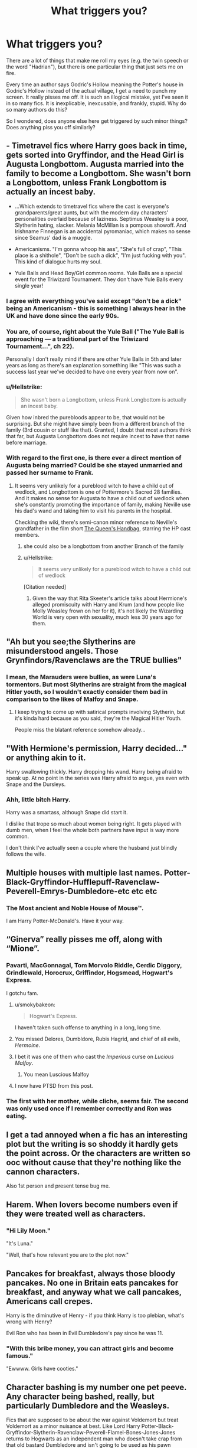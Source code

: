 #+TITLE: What triggers you?

* What triggers you?
:PROPERTIES:
:Author: KeyserWood
:Score: 4
:DateUnix: 1563761323.0
:DateShort: 2019-Jul-22
:FlairText: Discussion
:END:
There are a lot of things that make me roll my eyes (e.g. the twin speech or the word "Hadrian"), but there is one particular thing that just sets me on fire.

Every time an author says Godric's Hollow meaning the Potter's house in Godric's Hollow instead of the actual village, I get a need to punch my screen. It really pisses me off. It is such an illogical mistake, yet I've seen it in so many fics. It is inexplicable, inexcusable, and frankly, stupid. Why do so many authors do this?

So I wondered, does anyone else here get triggered by such minor things? Does anything piss you off similarly?


** - Timetravel fics where Harry goes back in time, gets sorted into Gryffindor, and the Head Girl is Augusta Longbottom. Augusta married into the family to become a Longbottom. She wasn't born a Longbottom, unless Frank Longbottom is actually an incest baby.

- ...Which extends to timetravel fics where the cast is everyone's grandparents/great aunts, but with the modern day characters' personalities overlaid because of laziness. Septimus Weasley is a poor, Slytherin hating, slacker. Melania McMillan is a pompous showoff. And Irishname Finnegan is an accidental pyromaniac, which makes no sense since Seamus' dad is a muggle.

- Americanisms. "I'm gonna whoop his ass", "She's full of crap", "This place is a shithole", "Don't be such a dick", "I'm just fucking with you". This kind of dialogue hurts my soul.

- Yule Balls and Head Boy/Girl common rooms. Yule Balls are a special event for the Triwizard Tournament. They don't have Yule Balls every single year!
:PROPERTIES:
:Author: 4ecks
:Score: 24
:DateUnix: 1563764071.0
:DateShort: 2019-Jul-22
:END:

*** I agree with everything you've said except "don't be a dick" being an Americanism - this is something I always hear in the UK and have done since the early 90s.
:PROPERTIES:
:Author: FloreatCastellum
:Score: 10
:DateUnix: 1563796696.0
:DateShort: 2019-Jul-22
:END:


*** You are, of course, right about the Yule Ball ("The Yule Ball is approaching --- a traditional part of the Triwizard Tournament...", ch 22).

Personally I don't really mind if there are other Yule Balls in 5th and later years as long as there's an explanation something like "This was such a success last year we've decided to have one every year from now on".
:PROPERTIES:
:Author: rpeh
:Score: 1
:DateUnix: 1563778820.0
:DateShort: 2019-Jul-22
:END:


*** u/Hellstrike:
#+begin_quote
  She wasn't born a Longbottom, unless Frank Longbottom is actually an incest baby.
#+end_quote

Given how inbred the purebloods appear to be, that would not be surprising. But she might have simply been from a different branch of the family (3rd cousin or stuff like that). Granted, I doubt that most authors think that far, but Augusta Longbottom does not require incest to have that name before marriage.
:PROPERTIES:
:Author: Hellstrike
:Score: 1
:DateUnix: 1563817249.0
:DateShort: 2019-Jul-22
:END:


*** With regard to the first one, is there ever a direct mention of Augusta being married? Could be she stayed unmarried and passed her surname to Frank.
:PROPERTIES:
:Author: Slightly_Too_Heavy
:Score: 0
:DateUnix: 1563773132.0
:DateShort: 2019-Jul-22
:END:

**** It seems very unlikely for a pureblood witch to have a child out of wedlock, and Longbottom is one of Pottermore's Sacred 28 families. And it makes no sense for Augusta to have a child out of wedlock when she's constantly promoting the importance of family, making Neville use his dad's wand and taking him to visit his parents in the hospital.

Checking the wiki, there's semi-canon minor reference to Neville's grandfather in the film short [[https://harrypotter.fandom.com/wiki/The_Queen%27s_Handbag][The Queen's Handbag]], starring the HP cast members.
:PROPERTIES:
:Author: 4ecks
:Score: 10
:DateUnix: 1563774445.0
:DateShort: 2019-Jul-22
:END:

***** she could also be a longbottom from another Branch of the family
:PROPERTIES:
:Author: CommanderL3
:Score: 1
:DateUnix: 1563799715.0
:DateShort: 2019-Jul-22
:END:


***** u/Hellstrike:
#+begin_quote
  It seems very unlikely for a pureblood witch to have a child out of wedlock
#+end_quote

[Citation needed]
:PROPERTIES:
:Author: Hellstrike
:Score: -4
:DateUnix: 1563817304.0
:DateShort: 2019-Jul-22
:END:

****** Given the way that Rita Skeeter's article talks about Hermione's alleged promiscuity with Harry and Krum (and how people like Molly Weasley frown on her for it), it's not likely the Wizarding World is very open with sexuality, much less 30 years ago for them.
:PROPERTIES:
:Score: 2
:DateUnix: 1563854287.0
:DateShort: 2019-Jul-23
:END:


** "Ah but you see;the Slytherins are misunderstood angels. Those Grynfindors/Ravenclaws are the TRUE bullies"
:PROPERTIES:
:Author: Bleepbloopbotz2
:Score: 20
:DateUnix: 1563781906.0
:DateShort: 2019-Jul-22
:END:

*** I mean, the Marauders were bullies, as were Luna's tormentors. But most Slytherins are straight from the magical Hitler youth, so I wouldn't exactly consider them bad in comparison to the likes of Malfoy and Snape.
:PROPERTIES:
:Author: Hellstrike
:Score: 12
:DateUnix: 1563817375.0
:DateShort: 2019-Jul-22
:END:

**** I keep trying to come up with satirical prompts involving Slytherin, but it's kinda hard because as you said, they're the Magical Hitler Youth.

People miss the blatant reference somehow already...
:PROPERTIES:
:Score: 3
:DateUnix: 1563855566.0
:DateShort: 2019-Jul-23
:END:


** "With Hermione's permission, Harry decided..." or anything akin to it.

Harry swallowing thickly. Harry dropping his wand. Harry being afraid to speak up. At no point in the series was Harry afraid to argue, yes even with Snape and the Dursleys.
:PROPERTIES:
:Author: Ash_Lestrange
:Score: 19
:DateUnix: 1563789195.0
:DateShort: 2019-Jul-22
:END:

*** Ahh, little bitch Harry.

Harry was a smartass, although Snape did start it.

I dislike that trope so much about women being right. It gets played with dumb men, when I feel the whole both partners have input is way more common.

I don't think I've actually seen a couple where the husband just blindly follows the wife.
:PROPERTIES:
:Score: 5
:DateUnix: 1563869016.0
:DateShort: 2019-Jul-23
:END:


** Multiple houses with multiple last names. Potter-Black-Gryffindor-Hufflepuff-Ravenclaw-Peverell-Emrys-Dumbledore-etc etc etc
:PROPERTIES:
:Author: jjgoto
:Score: 13
:DateUnix: 1563778946.0
:DateShort: 2019-Jul-22
:END:

*** The Most ancient and Noble House of Mouse™.

I am Harry Potter-McDonald's. Have it your way.
:PROPERTIES:
:Score: 5
:DateUnix: 1563869269.0
:DateShort: 2019-Jul-23
:END:


** “Ginerva” really pisses me off, along with “Mione”.
:PROPERTIES:
:Author: InquisitorCOC
:Score: 15
:DateUnix: 1563766751.0
:DateShort: 2019-Jul-22
:END:

*** Pavarti, MacGonnagal, Tom Morvolo Riddle, Cerdic Diggory, Grindlewald, Horocrux, Griffindor, Hogsmead, Hogwart's Express.

I gotchu fam.
:PROPERTIES:
:Author: 4ecks
:Score: 9
:DateUnix: 1563767140.0
:DateShort: 2019-Jul-22
:END:

**** u/smokybakeon:
#+begin_quote
  Hogwart's Express.
#+end_quote

I haven't taken such offense to anything in a long, long time.
:PROPERTIES:
:Author: smokybakeon
:Score: 6
:DateUnix: 1563805291.0
:DateShort: 2019-Jul-22
:END:


**** You missed Delores, Dumbldore, Rubis Hagrid, and chief of all evils, /Hermoine/.
:PROPERTIES:
:Author: imjustafangirl
:Score: 6
:DateUnix: 1563810212.0
:DateShort: 2019-Jul-22
:END:


**** I bet it was one of them who cast the /Imperious/ curse on /Lucious Malfoy/.
:PROPERTIES:
:Author: KeyserWood
:Score: 2
:DateUnix: 1563825763.0
:DateShort: 2019-Jul-23
:END:

***** You mean Luscious Malfoy
:PROPERTIES:
:Score: 1
:DateUnix: 1563900287.0
:DateShort: 2019-Jul-23
:END:


**** I now have PTSD from this post.
:PROPERTIES:
:Score: 1
:DateUnix: 1563869140.0
:DateShort: 2019-Jul-23
:END:


*** The first with her mother, while cliche, seems fair. The second was only used once if I remember correctly and Ron was eating.
:PROPERTIES:
:Score: 1
:DateUnix: 1563869098.0
:DateShort: 2019-Jul-23
:END:


** I get a tad annoyed when a fic has an interesting plot but the writing is so shoddy it hardly gets the point across. Or the characters are written so ooc without cause that they're nothing like the cannon characters.

Also 1st person and present tense bug me.
:PROPERTIES:
:Author: Sedatephobia
:Score: 7
:DateUnix: 1563778004.0
:DateShort: 2019-Jul-22
:END:


** Harem. When lovers become numbers even if they were treated well as characters.
:PROPERTIES:
:Author: rosemarjoram
:Score: 6
:DateUnix: 1563821842.0
:DateShort: 2019-Jul-22
:END:

*** "Hi Lily Moon."

"It's Luna."

"Well, that's how relevant you are to the plot now."
:PROPERTIES:
:Score: 2
:DateUnix: 1563869871.0
:DateShort: 2019-Jul-23
:END:


** Pancakes for breakfast, always those bloody pancakes. No one in Britain eats pancakes for breakfast, and anyway what we call pancakes, Americans call crepes.

Harry is the diminutive of Henry - if you think Harry is too plebian, what's wrong with Henry?

Evil Ron who has been in Evil Dumbledore's pay since he was 11.
:PROPERTIES:
:Author: Lumpyproletarian
:Score: 9
:DateUnix: 1563796324.0
:DateShort: 2019-Jul-22
:END:

*** "With this bribe money, you can attract girls and become famous."

"Ewwww. Girls have cooties."
:PROPERTIES:
:Score: 2
:DateUnix: 1563869330.0
:DateShort: 2019-Jul-23
:END:


** Character bashing is my number one pet peeve. Any character being bashed, really, but particularly Dumbledore and the Weasleys.

Fics that are supposed to be about the war against Voldemort but treat Voldemort as a minor nuisance at best. Like Lord Harry Potter-Black-Gryffindor-Slytherin-Ravenclaw-Peverell-Flamel-Bones-Jones-Jones returns to Hogwarts as an independent man who doesn't take crap from that old bastard Dumbledore and isn't going to be used as his pawn anymore... and then the fic is just Harry being "awesome" (read:"bullying everyone into compliance and getting everything he wants") and "sticking it to Dumbledore"... oh, and maybe a half-paragraph goes into how he defeated Voldemort or whatever.
:PROPERTIES:
:Author: Dina-M
:Score: 4
:DateUnix: 1563781152.0
:DateShort: 2019-Jul-22
:END:

*** "sticking it to Dumbledore" sounds like a really bad fantastic beasts fanfic. Sorry, couldn't resist.

Seriously, I understand why people bash Dumbledore, but he's not actively malicious, except for the whole grooming a child to die thing.

Honestly his biggest thing is not sharing information.

Indy Harry tends to be a dick.
:PROPERTIES:
:Score: 2
:DateUnix: 1563869539.0
:DateShort: 2019-Jul-23
:END:

**** He does. But the author expects us to be on his side because everyone else DESERVES it. And he speaks to goblins without using contractions, he remembers their names and says "may your gold flow freely," so that shows he's a better person than anyone else.

...I have ISSUES with indy!Harry.
:PROPERTIES:
:Author: Dina-M
:Score: 2
:DateUnix: 1563885090.0
:DateShort: 2019-Jul-23
:END:

***** I agree completely with you.

Typical Indy Harry is possibly the character I hate the most.
:PROPERTIES:
:Score: 2
:DateUnix: 1563900626.0
:DateShort: 2019-Jul-23
:END:


** Isn't Godric's Hollow is the name of the village though, so Potter's house in the Godric's Hollow like the Dursleys house in Little Whinging (name of the town).
:PROPERTIES:
:Author: Mindovin
:Score: 3
:DateUnix: 1563792314.0
:DateShort: 2019-Jul-22
:END:

*** That happens as well, and I'm fine with that. But I've seen the house specifically being named Godric's Hollow.
:PROPERTIES:
:Author: KeyserWood
:Score: 1
:DateUnix: 1563797260.0
:DateShort: 2019-Jul-22
:END:


** [deleted]
:PROPERTIES:
:Score: 5
:DateUnix: 1563767133.0
:DateShort: 2019-Jul-22
:END:

*** /cough/ james potter /cough/
:PROPERTIES:
:Author: Garanar
:Score: 3
:DateUnix: 1563768694.0
:DateShort: 2019-Jul-22
:END:

**** The fanon depiction of James and Lily is super annoying. They read like a cross between Harmony and Dramione. And all of it is unrealistic.
:PROPERTIES:
:Author: Ash_Lestrange
:Score: 6
:DateUnix: 1563788615.0
:DateShort: 2019-Jul-22
:END:

***** I utterly hate the majority of Marauder era stuff
:PROPERTIES:
:Author: Bleepbloopbotz2
:Score: 9
:DateUnix: 1563791747.0
:DateShort: 2019-Jul-22
:END:

****** I can read the one shots, and there are a number I really enjoy, but the chaptered stories are generally awful. Be it about the Marauders/Lily or the DEs/SS, there's not one I can read from beginning to end.

And it's too bad because there's a bunch of material there, especially AU starting points.
:PROPERTIES:
:Author: Ash_Lestrange
:Score: 2
:DateUnix: 1563792132.0
:DateShort: 2019-Jul-22
:END:


**** But it worked for Ginny!
:PROPERTIES:
:Author: rosemarjoram
:Score: 2
:DateUnix: 1563821474.0
:DateShort: 2019-Jul-22
:END:

***** Ginny never stalked Harry. She had a schoolgirl crush on him and was so shy about it that he didn't really get the hint, then she got over it and started dating other people. She never displayed any kind of stalkery behaviour. Colin Creevey was more of a stalker than Ginny was.
:PROPERTIES:
:Author: Dina-M
:Score: 3
:DateUnix: 1563885766.0
:DateShort: 2019-Jul-23
:END:

****** I wrote that a bit too quickly. You are right that she wasn't an actual stalker or anything, but she did decide at 11 that she'd marry Harry and they ended up together. I very much like the way she dated other guys to show that she made her actual decision in a way more mature frame of mind.

So I did over-simplify it a lot.
:PROPERTIES:
:Author: rosemarjoram
:Score: 1
:DateUnix: 1563890263.0
:DateShort: 2019-Jul-23
:END:

******* I don't think she'd decided anything at 11. She just had a humongous crush on Harry. Judging by eleven year olds I've known, and been, I don't think marriage was anywhere near her mind at the time.
:PROPERTIES:
:Author: Dina-M
:Score: 1
:DateUnix: 1563890542.0
:DateShort: 2019-Jul-23
:END:


**** Yeah, but that's okay because Lily couldn't stand him for like 5 or 6 years.
:PROPERTIES:
:Author: Raesong
:Score: 1
:DateUnix: 1563769628.0
:DateShort: 2019-Jul-22
:END:


*** u/Hellstrike:
#+begin_quote
  Or this fic I read recently, which was Lavender x Parvati
#+end_quote

Do you have any recommendations for that pairing?
:PROPERTIES:
:Author: Hellstrike
:Score: 1
:DateUnix: 1563817494.0
:DateShort: 2019-Jul-22
:END:

**** This is Where on Archive of our own
:PROPERTIES:
:Author: Bleepbloopbotz2
:Score: 1
:DateUnix: 1563820337.0
:DateShort: 2019-Jul-22
:END:


** I really dislike nicknames. I have a feeling many people won't like this, but 'pete' and 'mione' annoy me, though I have no particular reason for this dislike. I hate pre full moon sexual drive trope. I used to think it was something teenage girls usually enjoyed, but now I know it's not true. Every time I come across it, I'm like,'so you've apparently read quite a few fics with this one, haven't you'. I still have no idea why it is used and what it's supposed to add to the story or the character. I also dislike it when Remus makes jokes that might be more suitable for,say, Sirius. The main thing is that I don't find such jokes funny and Remus just seems like someone who wouldn't do such things, given the kind of jokes he makes in canon. I'm not saying it has to be just the way I see it, but since the thread is about things that set us off, this is one of them. This joking bit maybe doesn't happen very often, but it does make me cringe. It usually becomes rather obvious what kinds of fics the author has read if the fic is full of these tropes. Also, I cannot stand sentences like,'he felt the wolf stirring at the back of his mind' or 'something stirred at the back of his mind in a way he so despised.' It's a good thing the wolf doesn't sniff the air hopefully. I think it's high time we accepted the idea that Remus is unwell before a full moon, that might include all sorts of symptoms, but I doubt there's a wolf living in his mind.
:PROPERTIES:
:Author: Amata69
:Score: 2
:DateUnix: 1563817183.0
:DateShort: 2019-Jul-22
:END:

*** I wonder if the authors of "near full moon sexual drive" just needed a reason to get their ship sailing very fast for a seemingly good reason.
:PROPERTIES:
:Author: rosemarjoram
:Score: 2
:DateUnix: 1563821575.0
:DateShort: 2019-Jul-22
:END:

**** That's an interesting thought. I never considered that. I thought that this pre full moon sexual syndrome was their way of showing he was dangerous? But that would be a bit odd way to do it. I mean, then a woman always ends up being used by him and is fine with that, but what about her right to choose? I don't know why, but I sometimes think that those authors don't realise what implications some of their ideas have. I might be reading too much into it, though. And I rather like your suggestion.
:PROPERTIES:
:Author: Amata69
:Score: 2
:DateUnix: 1563860740.0
:DateShort: 2019-Jul-23
:END:


** Honestly? Getting your Hogwarts letter on your eleventh birthday. Harry got his letter on his birthday after about a month of ridiculous Dursley-mail shenanigans. If the first letter was set to arrive on his birthday, Hagrid would have knocked down the door the day before term started.
:PROPERTIES:
:Author: paper0wl
:Score: 2
:DateUnix: 1563898552.0
:DateShort: 2019-Jul-23
:END:


** When someone calls their sexual partner by their full name to confess their love. I mean, who the fuck does that in real life?
:PROPERTIES:
:Author: FornhubForReal
:Score: 2
:DateUnix: 1563944002.0
:DateShort: 2019-Jul-24
:END:


** If a story's summary includes something to the effect of “and [Character] is left to pick up the pieces”, I will not read it. I don't care how many good reviews it has, it is going to be trash.
:PROPERTIES:
:Author: Slightly_Too_Heavy
:Score: 3
:DateUnix: 1563773035.0
:DateShort: 2019-Jul-22
:END:

*** I don't think reviews are a good way to judge a fic. I have seen terrible ones full of cliche like : "Lord Potter Black Peverell Gryffindor Slytherin Merlin and Pendragon gets his Harem and Ron is worse than Voldemort for some reasons " gets a lot of reviews like "OMG BEST FIC EVER ". While at the same time, good fics can have reviews like "No Harem ? Dropping it now " or "Why is your Harry such a bitch ? "
:PROPERTIES:
:Author: PlusMortgage
:Score: 10
:DateUnix: 1563775568.0
:DateShort: 2019-Jul-22
:END:

**** But you can generally judge reviews as well. And there are some which tell you a lot about the story. For example, complaints about certain choices the author made, complaints about dumbing down characters or whitewashing them. Stuff like that. Or complaints about badly written relationships (no depth, instant love).
:PROPERTIES:
:Author: Hellstrike
:Score: 3
:DateUnix: 1563817743.0
:DateShort: 2019-Jul-22
:END:

***** I'd say if the review has very few grammar or spelling errors, then it's valid criticism.
:PROPERTIES:
:Score: 1
:DateUnix: 1563870066.0
:DateShort: 2019-Jul-23
:END:


** When other characters constantly praise the MC. I dropped "The Lily Potter Foundation" over everyone circle-jerking how great Harry is for helping orphans.
:PROPERTIES:
:Author: Hellstrike
:Score: 4
:DateUnix: 1563817829.0
:DateShort: 2019-Jul-22
:END:


** I don't mind Hadrian too much, but oh my god do I hate twin speak. That gets on my nerves like nothing else. I also hate, if the fic involves goblins, when they are nice/polite to Harry. Unless they have a legit reason to be polite to Harry (I can only really think of Basilisk-Born at the moment), then they should be treating him like they would other wizards. And the whole “May your gold increase” / “May your enemies tremble before you” exchange that happens in those Harry-Inherits-Fifty-Titles fics. I hate that.
:PROPERTIES:
:Author: bex1399
:Score: 3
:DateUnix: 1563764127.0
:DateShort: 2019-Jul-22
:END:

*** In defense of twin-speak: I knew twins in high school that did that, so maybe for a lot of people, it's just a trope that they associate with twins in general. Admittedly, it can be overdone (just like written accents), and that's more the problem than it happening at all.
:PROPERTIES:
:Author: xenrev
:Score: 3
:DateUnix: 1563774420.0
:DateShort: 2019-Jul-22
:END:

**** I'm not even a twin and I do this with an old friend of mine every time we meet up. Even though we might go a year without talking we spent our entire childhood running around together (to the extent there were times one set of parents would just drop us unplanned at the other's house for a week if something came up) and we can finish each other's sentences without trying all that hard.
:PROPERTIES:
:Author: imjustafangirl
:Score: 3
:DateUnix: 1563810298.0
:DateShort: 2019-Jul-22
:END:


*** What I think people fuck up about twin-speak is when they're literally just continuing one another's sentences. The only time I've dipped into it myself was the twins essentially talking over one another, but not as a single unit.
:PROPERTIES:
:Author: Slightly_Too_Heavy
:Score: 2
:DateUnix: 1563773245.0
:DateShort: 2019-Jul-22
:END:


** 1.  "I'd like to invest in Microsoft, Apple, Google, Amazon, Facebook."
2.  Helpful Goblins, in canon they were deceitful little shits.
3.  A Harry that pretty much caves to Mary-Sue love interest.
4.  Ron being abusive.
5.  Ridiculously magically talented teens (Teen Riddle is pretty much the peak).
6.  A Snape that's shown to be caring.
7.  Named Slytherin whitewashing (I wish the Half-Blood schoolchildren had a role).
8.  Seer Luna.
9.  Gold Digger Ginny.
10. "Smartest Person at Hogwarts" Hermione.
11. Susan "I have Huge Tits and a Deux ex Aunt" Bones.
12. Veela Magic/mates.
13. Magical cores
14. The cliché shopping trip.
15. "The Muggleborns don't understand our culture/stealing our jobs"
16. Magical Guardians
17. Dumbledore is stealing Harry's money. We all have issues with his canon actions, but Dumbledore could literally rob Gringotts with his eyes closed.
18. Exclusive Family Magic
19. Indy Harry
20. Excessive use of muggle tech
21. Sirius was at fault for Snape trying to snoop around a werewolf that he heavily suspected
22. Lordships
23. "How Slytherin of you"
24. "There's no such thing as dark magic"
25. McGonagall as this person Harry goes to. She was a terrible administrator and a follower in canon, why on earth would she break the mold.
26. People who rehash canon, but with different pairings.
27. People who just rehash canon
28. Self-aggrandizement
29. Author rants when the Author obviously hasn't read the books/understand them
30. Betrothal contracts bound by magic
31. OCs
:PROPERTIES:
:Score: 2
:DateUnix: 1563856166.0
:DateShort: 2019-Jul-23
:END:

*** I mostly agree with these, but I will say that the "Muggleborns don't understand our culture/stealing our jobs" one actually seems like something that a casually racist Pureblood might say. If, say, a fic had Blaise Zabini say it or something, I wouldn't have had much of a problem. Especially if he wasn't portrayed as being in the right.

I'll also make allowances for Veela magic, largely because Veela clearly are magical creatures and we don't get a whole lot about them in the books. Agreed with the mates, though... or "Veela bonds" or whatever. That's just cheap excuses to give Harry a hot girlfriend without him having to do anything about it.
:PROPERTIES:
:Author: Dina-M
:Score: 1
:DateUnix: 1563886170.0
:DateShort: 2019-Jul-23
:END:

**** Subversions are welcome though.

I've never really seen veela magic done well.
:PROPERTIES:
:Score: 1
:DateUnix: 1563899777.0
:DateShort: 2019-Jul-23
:END:

***** Me neither, to be honest... but I feel like it COULD be, if we just lost the "make them the perfect love interests" angle.
:PROPERTIES:
:Author: Dina-M
:Score: 2
:DateUnix: 1563910020.0
:DateShort: 2019-Jul-23
:END:

****** Mind, I don't mind if they have talents towards the area. Like Fleur being able to put a dragon to sleep or being skilled with fire.

I really don't like things like Family Magic.
:PROPERTIES:
:Score: 1
:DateUnix: 1563914074.0
:DateShort: 2019-Jul-24
:END:


** [deleted]
:PROPERTIES:
:Score: 2
:DateUnix: 1563818313.0
:DateShort: 2019-Jul-22
:END:

*** I mean, wizards dont have anything even equivalent to a nuke, except maybe fiendfyre, and that can be stopped, whereas a nuke just goes /flash, boom, everything in a few dozen miles is now dead or dying a horribly drawn out death/.
:PROPERTIES:
:Author: Brynjolf-of-Riften
:Score: 1
:DateUnix: 1563834327.0
:DateShort: 2019-Jul-23
:END:

**** Fiendfyre is something a 17 year old who was previously a huge idiot/slacker could learn in a year, so in a war it would be super easy to set off.
:PROPERTIES:
:Score: 3
:DateUnix: 1563854623.0
:DateShort: 2019-Jul-23
:END:

***** It's incredibly hard to control, and remember that it killed him. Besides, the Wizarding World, let alone Voldemort's forces, dont really have the numbers to send to their deaths for a dozen muggles.
:PROPERTIES:
:Author: Brynjolf-of-Riften
:Score: 1
:DateUnix: 1563855289.0
:DateShort: 2019-Jul-23
:END:


**** you forget Ritual+layline, blood enhancement on knife to kill and multiply, potions dumped in water
:PROPERTIES:
:Author: tsubaki75
:Score: 1
:DateUnix: 1563845634.0
:DateShort: 2019-Jul-23
:END:

***** Pretty sure that stuff is pure fanon.
:PROPERTIES:
:Score: 2
:DateUnix: 1563909610.0
:DateShort: 2019-Jul-23
:END:


** Writer: "There will be some smut."

Fic: Contains 5 chapters of plot setup followed by 57 of pure smut.

((This isn't referencing any specific fic, by the way. I've just run into several like that. Please, fic writers... if you're writing pure smut, or your story turns into pure smut, /label it as such!!!/))
:PROPERTIES:
:Author: RottenHocusPocus
:Score: 1
:DateUnix: 1563890311.0
:DateShort: 2019-Jul-23
:END:

*** Oh yeah, also:

- The UK is the laughingstock of the rest of the magical world. And America is a utopia for some reason.

- Magic is useless; muggles are supreme. Okay, so I haven't read any "supplementary material" for HP, but can't we just assume that the wizarding world has more going on than what we see in the books? What goes on in the DoM? Did we see everything down there, or do they have much better-sealed areas containing weapons of mass destruction that will make nuclear bombs whimper in fear?

- Just... any groups of people being depicted as strawmen. Especially the group of people with fantastic powers.
:PROPERTIES:
:Author: RottenHocusPocus
:Score: 2
:DateUnix: 1563890772.0
:DateShort: 2019-Jul-23
:END:


** Mya, Mia etc I dont read a lot of dramione fanfics but when I do I somehow end up reading ones that include those. Ugh, Mione is fine but the rest are annoying

Unreasonably emotional Harry. I see this a lot whenever Snape is helping him after finding out he's been abused and dont get me wrong, I love emotional Harry but I've read fics where he's in his Hogwarts years and he goes from acting his age to acting like a 5 year old and it's so irritating to read

This isnt just for HP fanfics but fics in general. When I'm reading about a pairing and the this line, or a variation comes up: I haven't known him/her long but it feels like a lifetime. Makes me roll my eyes every time
:PROPERTIES:
:Author: Crazycatgirl16
:Score: 1
:DateUnix: 1563931612.0
:DateShort: 2019-Jul-24
:END:


** Fics blatantly using baseball inserts. They play Cricket in England !
:PROPERTIES:
:Score: 1
:DateUnix: 1563942292.0
:DateShort: 2019-Jul-24
:END:

*** And using "soccer" instead of "football"
:PROPERTIES:
:Score: 2
:DateUnix: 1563942335.0
:DateShort: 2019-Jul-24
:END:


** I drop a fic pretty much the second it gets anywhere near x-rated territory...
:PROPERTIES:
:Author: Lucille_Madras
:Score: -3
:DateUnix: 1563769949.0
:DateShort: 2019-Jul-22
:END:
